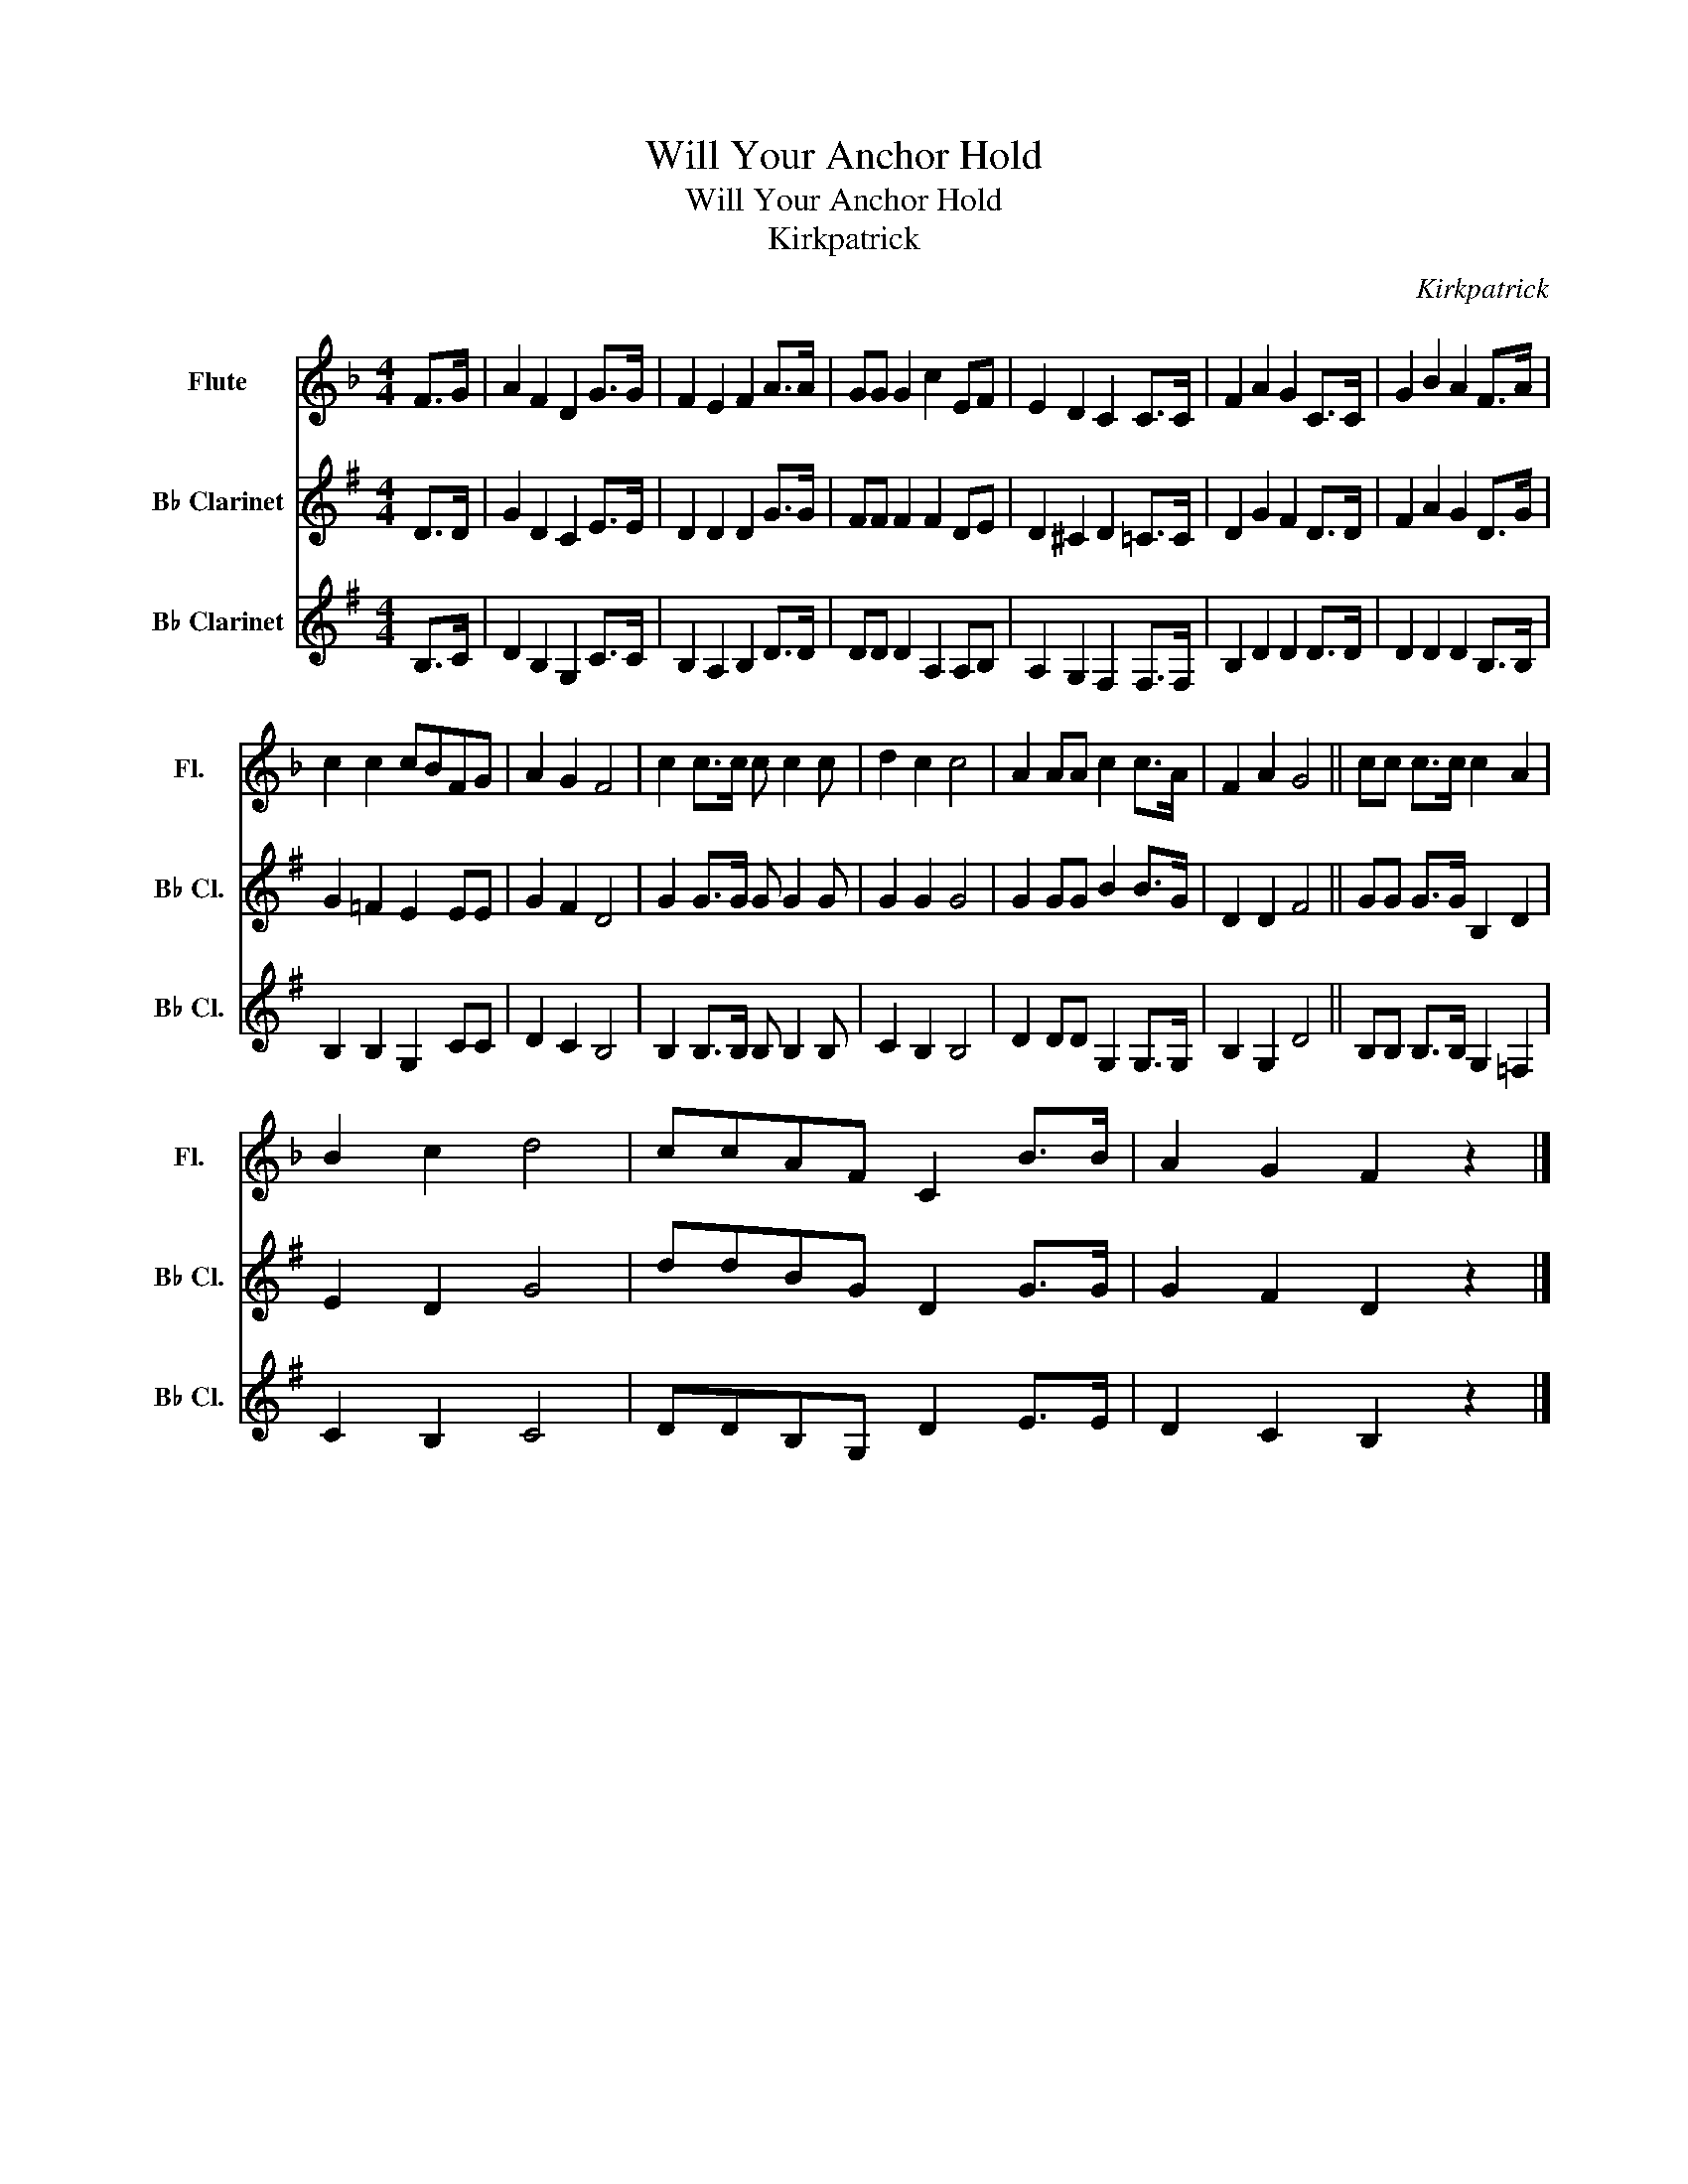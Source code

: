 X:1
T:Will Your Anchor Hold
T:Will Your Anchor Hold
T:Kirkpatrick
C:Kirkpatrick
%%score 1 2 3
L:1/8
M:4/4
K:F
V:1 treble nm="Flute" snm="Fl."
V:2 treble transpose=-2 nm="B♭ Clarinet" snm="B♭ Cl."
V:3 treble transpose=-2 nm="B♭ Clarinet" snm="B♭ Cl."
V:1
 F>G | A2 F2 D2 G>G | F2 E2 F2 A>A | GG G2 c2 EF | E2 D2 C2 C>C | F2 A2 G2 C>C | G2 B2 A2 F>A | %7
 c2 c2 cBFG | A2 G2 F4 | c2 c>c c c2 c | d2 c2 c4 | A2 AA c2 c>A | F2 A2 G4 || cc c>c c2 A2 | %14
 B2 c2 d4 | ccAF C2 B>B | A2 G2 F2 z2 |] %17
V:2
[K:G] D>D | G2 D2 C2 E>E | D2 D2 D2 G>G | FF F2 F2 DE | D2 ^C2 D2 =C>C | D2 G2 F2 D>D | %6
 F2 A2 G2 D>G | G2 =F2 E2 EE | G2 F2 D4 | G2 G>G G G2 G | G2 G2 G4 | G2 GG B2 B>G | D2 D2 F4 || %13
 GG G>G B,2 D2 | E2 D2 G4 | ddBG D2 G>G | G2 F2 D2 z2 |] %17
V:3
[K:G] B,>C | D2 B,2 G,2 C>C | B,2 A,2 B,2 D>D | DD D2 A,2 A,B, | A,2 G,2 F,2 F,>F, | %5
 B,2 D2 D2 D>D | D2 D2 D2 B,>B, | B,2 B,2 G,2 CC | D2 C2 B,4 | B,2 B,>B, B, B,2 B, | C2 B,2 B,4 | %11
 D2 DD G,2 G,>G, | B,2 G,2 D4 || B,B, B,>B, G,2 =F,2 | C2 B,2 C4 | DDB,G, D2 E>E | D2 C2 B,2 z2 |] %17


